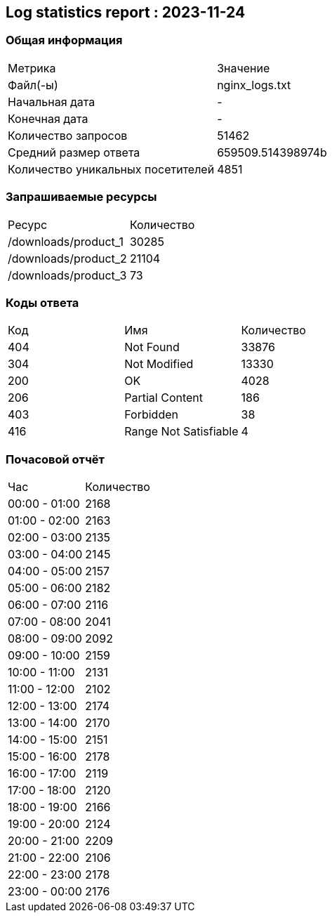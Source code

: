 == Log statistics report : 2023-11-24

=== Общая информация
|====
|              Метрика              |     Значение
|             Файл(-ы)              |  nginx_logs.txt
|          Начальная дата           |         -
|           Конечная дата           |         -
|        Количество запросов        |       51462
|       Средний размер ответа       | 659509.514398974b
| Количество уникальных посетителей |       4851
|====

=== Запрашиваемые ресурсы
|====
|        Ресурс        | Количество
| /downloads/product_1 |   30285
| /downloads/product_2 |   21104
| /downloads/product_3 |     73
|====

=== Коды ответа
|====
| Код |          Имя          | Количество
| 404 |       Not Found       |   33876
| 304 |     Not Modified      |   13330
| 200 |          OK           |    4028
| 206 |    Partial Content    |    186
| 403 |       Forbidden       |     38
| 416 | Range Not Satisfiable |     4
|====

=== Почасовой отчёт
|====
|      Час      | Количество
| 00:00 - 01:00 |    2168
| 01:00 - 02:00 |    2163
| 02:00 - 03:00 |    2135
| 03:00 - 04:00 |    2145
| 04:00 - 05:00 |    2157
| 05:00 - 06:00 |    2182
| 06:00 - 07:00 |    2116
| 07:00 - 08:00 |    2041
| 08:00 - 09:00 |    2092
| 09:00 - 10:00 |    2159
| 10:00 - 11:00 |    2131
| 11:00 - 12:00 |    2102
| 12:00 - 13:00 |    2174
| 13:00 - 14:00 |    2170
| 14:00 - 15:00 |    2151
| 15:00 - 16:00 |    2178
| 16:00 - 17:00 |    2119
| 17:00 - 18:00 |    2120
| 18:00 - 19:00 |    2166
| 19:00 - 20:00 |    2124
| 20:00 - 21:00 |    2209
| 21:00 - 22:00 |    2106
| 22:00 - 23:00 |    2178
| 23:00 - 00:00 |    2176
|====

